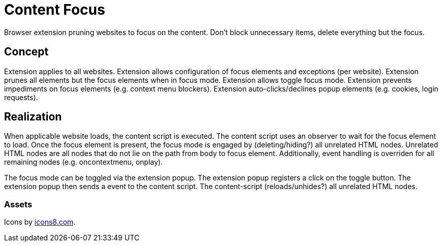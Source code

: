 = Content Focus

// tag::summary[]
Browser extension pruning websites to focus on the content.
Don't block unnecessary items, delete everything but the focus.
// end::summary[]

== Concept

Extension applies to all websites.
Extension allows configuration of focus elements and exceptions (per website).
Extension prunes all elements but the focus elements when in focus mode.
Extension allows toggle focus mode.
Extension prevents impediments on focus elements (e.g. context menu blockers).
Extension auto-clicks/declines popup elements (e.g. cookies, login requests).

== Realization

When applicable website loads, the content script is executed.
The content script uses an observer to wait for the focus element to load.
Once the focus element is present, the focus mode is engaged by (deleting/hiding?) all unrelated HTML nodes.
Unrelated HTML nodes are all nodes that do not lie on the path from body to focus element.
Additionally, event handling is overriden for all remaining nodes (e.g. oncontextmenu, onplay).

The focus mode can be toggled via the extension popup.
The extension popup registers a click on the toggle button.
The extension popup then sends a event to the content script.
The content-script (reloads/unhides?) all unrelated HTML nodes.

=== Assets

Icons by link:https://icons8.com[icons8.com].
